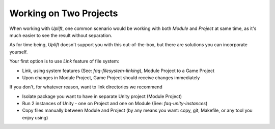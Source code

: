 Working on Two Projects
=======================

.. TODO: Think about caveats of using links
   There might be some problems with using links, for example when committing them to Git.

When working with *Uplift*, one common scenario would be working with both *Module* and *Project* at
same time, as it's much easier to see the result without separation.

As for time being, *Uplift* doesn't support you with this out-of-the-box, but there are solutions
you can incorporate yourself.

Your first option is to use *Link* feature of file system:

- Link, using system features (See: `faq-filesystem-linking`), Module Project to a Game Project
- Upon changes in Module Project, Game Project should receive changes immediately

If you don't, for whatever reason, want to link directories we recommend

- Isolate package you want to have in separate Unity project (Module Project)
- Run 2 instances of Unity - one on Project and one on Module (See: `faq-unity-instances`)
- Copy files manually between Module and Project (by any means you want: copy, git, Makefile, or any
  tool you enjoy using)
